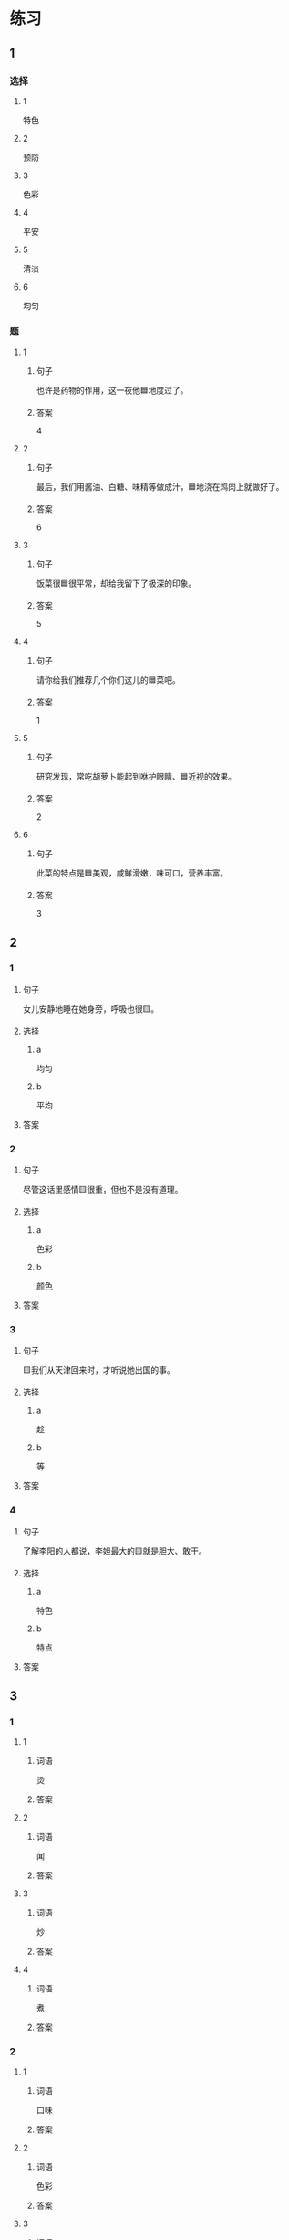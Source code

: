 * 练习

** 1
:PROPERTIES:
:ID: a9c5fac0-0d97-441a-a0f4-645a124c9b26
:END:

*** 选择

**** 1

特色

**** 2

预防

**** 3

色彩

**** 4

平安

**** 5

清淡

**** 6

均匀

*** 题

**** 1

***** 句子

也许是药物的作用，这一夜他🟦地度过了。

***** 答案

4

**** 2

***** 句子

最后，我们用酱油、白糖、味精等做成汁，🟦地浇在鸡肉上就做好了。

***** 答案

6

**** 3

***** 句子

饭菜很🟦很平常，却给我留下了极深的印象。

***** 答案

5

**** 4

***** 句子

请你给我们推荐几个你们这儿的🟦菜吧。

***** 答案

1

**** 5

***** 句子

研究发现，常吃胡萝卜能起到咻护眼睛、🟦近视的效果。

***** 答案

2

**** 6

***** 句子

此菜的特点是🟦美观，咸鲜滑嫩，味可口，营养丰富。

***** 答案

3

** 2

*** 1

**** 句子

女儿安静地睡在她身旁，呼吸也很🟨。

**** 选择

***** a

均匀

***** b

平均

**** 答案



*** 2

**** 句子

尽管这话里感情🟨很重，但也不是没有道理。

**** 选择

***** a

色彩

***** b

颜色

**** 答案



*** 3

**** 句子

🟨我们从天津回来时，才听说她出国的事。

**** 选择

***** a

趁

***** b

等

**** 答案



*** 4

**** 句子

了解李阳的人都说，李妲最大的🟨就是胆大、敢干。

**** 选择

***** a

特色

***** b

特点

**** 答案



** 3

*** 1

**** 1

***** 词语

烫

***** 答案



**** 2

***** 词语

闻

***** 答案



**** 3

***** 词语

炒

***** 答案



**** 4

***** 词语

煮

***** 答案



*** 2

**** 1

***** 词语

口味

***** 答案



**** 2

***** 词语

色彩

***** 答案



**** 3

***** 词语

玻璃

***** 答案



**** 4

***** 词语

特色

***** 答案




* 扩展

** 词语

*** 1

**** 话题

饮食2

**** 词语

零食
冰激凌
酱油
醋
开水
点心
营养
口味
胃口
淡
臭
软
嫩
过期

** 题

*** 1

**** 句子

龙井茶的绿茶，冲泡三四遍后颜色和味道就都变🟨了。

**** 答案



*** 2

**** 句子

这种鲜牛奶保质期只有4天，这袋已经🟨好几天了。

**** 答案



*** 3

**** 句子

你下班时顺路带点儿🟨吧，明天去公园玩儿丽丽肯定会要的。

**** 答案



*** 4

**** 句子

湖南长沙当地有种用豆腐制作的美食，看上去黑黑的，闻着也有股🟨味，但吃起来味道棒极了。

**** 答案


